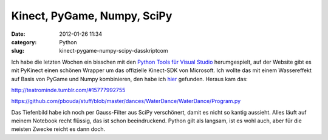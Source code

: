 Kinect, PyGame, Numpy, SciPy
############################
:date: 2012-01-26 11:34
:category: Python
:slug: kinect-pygame-numpy-scipy-dasskriptcom

Ich habe die letzten Wochen ein bisschen mit den `Python Tools für
Visual Studio`_ herumgespielt, auf der Website gibt es mit PyKinect
einen schönen Wrapper um das offizielle Kinect-SDK von Microsoft. Ich
wollte das mit einem Wassereffekt auf Basis von PyGame und Numpy
kombinieren, den habe ich `hier`_ gefunden. Heraus kam das:

http://teatrominde.tumblr.com/#15777992755

https://github.com/pbouda/stuff/blob/master/dances/WaterDance/WaterDance/Program.py

Das Tiefenbild habe ich noch per Gauss-Filter aus SciPy verschönert,
damit es nicht so kantig aussieht. Alles läuft auf meinem Notebook recht
flüssig, das ist schon beeindruckend. Python gilt als langsam, ist es
wohl auch, aber für die meisten Zwecke reicht es dann doch.


.. _Python Tools für Visual Studio: http://pytools.codeplex.com/
.. _hier: http://www.pygame.org/pcr/water/index.php
